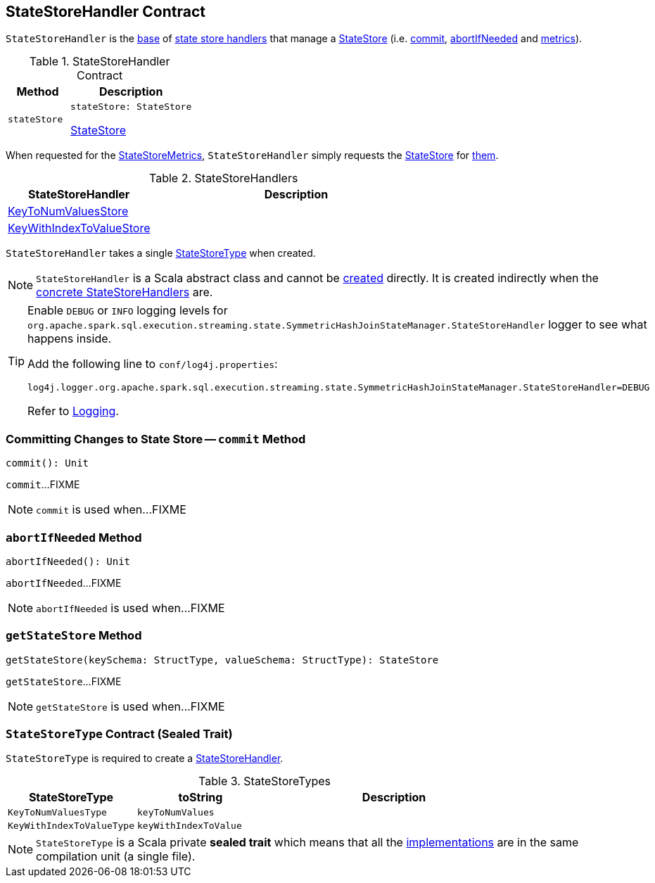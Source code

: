 == [[StateStoreHandler]] StateStoreHandler Contract

`StateStoreHandler` is the <<contract, base>> of <<extensions, state store handlers>> that manage a <<stateStore, StateStore>> (i.e. <<commit, commit>>, <<abortIfNeeded, abortIfNeeded>> and <<metrics, metrics>>).

[[contract]]
.StateStoreHandler Contract
[cols="1m,2",options="header",width="100%"]
|===
| Method
| Description

| stateStore
a| [[stateStore]]

[source, scala]
----
stateStore: StateStore
----

<<spark-sql-streaming-StateStore.adoc#, StateStore>>
|===

[[metrics]]
When requested for the <<spark-sql-streaming-StateStoreMetrics.adoc#, StateStoreMetrics>>, `StateStoreHandler` simply requests the <<stateStore, StateStore>> for <<spark-sql-streaming-StateStore.adoc#metrics, them>>.

[[extensions]]
.StateStoreHandlers
[cols="1,2",options="header",width="100%"]
|===
| StateStoreHandler
| Description

| <<spark-sql-streaming-KeyToNumValuesStore.adoc#, KeyToNumValuesStore>>
| [[KeyToNumValuesStore]]

| <<spark-sql-streaming-KeyWithIndexToValueStore.adoc#, KeyWithIndexToValueStore>>
| [[KeyWithIndexToValueStore]]

|===

[[stateStoreType]]
[[creating-instance]]
`StateStoreHandler` takes a single <<StateStoreType, StateStoreType>> when created.

NOTE: `StateStoreHandler` is a Scala abstract class and cannot be <<creating-instance, created>> directly. It is created indirectly when the <<extensions, concrete StateStoreHandlers>> are.

[[logging]]
[TIP]
====
Enable `DEBUG` or `INFO` logging levels for `org.apache.spark.sql.execution.streaming.state.SymmetricHashJoinStateManager.StateStoreHandler` logger to see what happens inside.

Add the following line to `conf/log4j.properties`:

```
log4j.logger.org.apache.spark.sql.execution.streaming.state.SymmetricHashJoinStateManager.StateStoreHandler=DEBUG
```

Refer to link:spark-sql-streaming-logging.adoc[Logging].
====

=== [[commit]] Committing Changes to State Store -- `commit` Method

[source, scala]
----
commit(): Unit
----

`commit`...FIXME

NOTE: `commit` is used when...FIXME

=== [[abortIfNeeded]] `abortIfNeeded` Method

[source, scala]
----
abortIfNeeded(): Unit
----

`abortIfNeeded`...FIXME

NOTE: `abortIfNeeded` is used when...FIXME

=== [[getStateStore]] `getStateStore` Method

[source, scala]
----
getStateStore(keySchema: StructType, valueSchema: StructType): StateStore
----

`getStateStore`...FIXME

NOTE: `getStateStore` is used when...FIXME

=== [[StateStoreType]] `StateStoreType` Contract (Sealed Trait)

`StateStoreType` is required to create a <<creating-instance, StateStoreHandler>>.

[[StateStoreType-implementations]]
.StateStoreTypes
[cols="1m,1m,2",options="header",width="100%"]
|===
| StateStoreType
| toString
| Description

| KeyToNumValuesType
| keyToNumValues
| [[KeyToNumValuesType]]

| KeyWithIndexToValueType
| keyWithIndexToValue
| [[KeyWithIndexToValueType]]
|===

NOTE: `StateStoreType` is a Scala private *sealed trait* which means that all the <<StateStoreType-implementations, implementations>> are in the same compilation unit (a single file).

